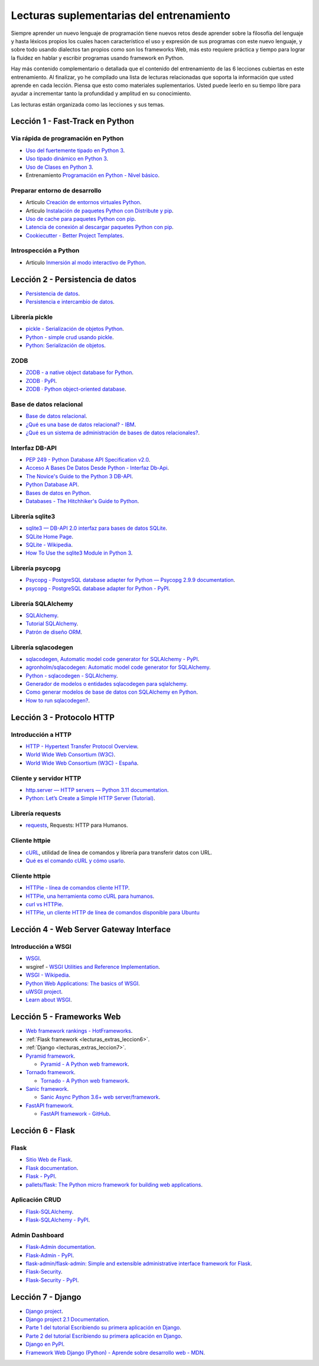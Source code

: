 .. -*- coding: utf-8 -*-


.. _lecturas_extras_entrenamiento:

Lecturas suplementarias del entrenamiento
=========================================

Siempre aprender un nuevo lenguaje de programación tiene nuevos retos desde aprender
sobre la filosofía del lenguaje y hasta léxicos propios los cuales hacen característico
el uso y expresión de sus programas con este nuevo lenguaje, y sobre todo usando
dialectos tan propios como son los frameworks Web, más esto requiere práctica y tiempo
para lograr la fluidez en hablar y escribir programas usando framework en Python.

Hay más contenido complementario o detallada que el contenido del entrenamiento de las
6 lecciones cubiertas en este entrenamiento. Al finalizar, yo he compilado una lista
de lecturas relacionadas que soporta la información que usted aprende en cada lección.
Piensa que esto como materiales suplementarios. Usted puede leerlo en su tiempo libre
para ayudar a incrementar tanto la profundidad y amplitud en su conocimiento.

Las lecturas están organizada como las lecciones y sus temas.


.. _lecturas_extras_leccion1:

Lección 1 - Fast-Track en Python
--------------------------------


Vía rápida de programación en Python
^^^^^^^^^^^^^^^^^^^^^^^^^^^^^^^^^^^^

- `Uso del fuertemente tipado en Python 3 <https://gist.github.com/macagua/38a87e11b2bda5dcad8f0d39aad00b0f>`_.

- `Uso tipado dinámico en Python 3 <https://gist.github.com/macagua/637116aec6892fa911c6522ada09c497>`_.

- `Uso de Clases en Python 3 <https://gist.github.com/macagua/c3b8141f5eaf44b891d536861d42bf7f>`_.

- Entrenamiento `Programación en Python - Nivel básico <https://entrenamiento-python-basico.readthedocs.io/es/latest/>`_.


Preparar entorno de desarrollo
^^^^^^^^^^^^^^^^^^^^^^^^^^^^^^

- Articulo `Creación de entornos virtuales Python <https://lcaballero.wordpress.com/2012/10/22/creacion-de-entornos-virtuales-python/>`_.

- Articulo `Instalación de paquetes Python con Distribute y pip <https://lcaballero.wordpress.com/2013/03/20/instalacion-de-paquetes-python-con-distribute-y-pip/>`_.

- `Uso de cache para paquetes Python con pip <https://gist.github.com/macagua/a365ef25212e151e79bee213197ed0fb>`_.

- `Latencia de conexión al descargar paquetes Python con pip <https://gist.github.com/macagua/e5078c1ce8e005a6790c25e916f72e1b>`_.

- `Cookiecutter - Better Project Templates <https://cookiecutter.readthedocs.io/en/latest/>`_.


Introspección a Python
^^^^^^^^^^^^^^^^^^^^^^

- Articulo `Inmersión al modo interactivo de Python <https://lcaballero.wordpress.com/2012/07/01/inmersion-al-modo-interactivo-de-python/>`_.


.. _lecturas_extras_leccion2:

Lección 2 - Persistencia de datos
---------------------------------

- `Persistencia de datos <https://docs.python.org/es/3.11/library/persistence.html>`_.

- `Persistencia e intercambio de datos <https://rico-schmidt.name/pymotw-3/persistence.html>`_.


Librería pickle
^^^^^^^^^^^^^^^

- `pickle - Serialización de objetos Python <https://docs.python.org/es/3.11/library/pickle.html>`_.

- `Python - simple crud usando pickle <https://www.lawebdelprogramador.com/foros/Python/1556555-simple-crud-usando-pickle.html>`_.

- `Python: Serialización de objetos <http://mundogeek.net/archivos/2008/05/20/python-serializacion-de-objetos/>`_.


ZODB
^^^^^^^^^^^^^^^

- `ZODB - a native object database for Python <https://zodb.org/en/latest/>`_.

- `ZODB · PyPI <https://pypi.org/project/ZODB/>`_.

- `ZODB · Python object-oriented database <https://github.com/zopefoundation/ZODB>`_.


Base de datos relacional
^^^^^^^^^^^^^^^^^^^^^^^^

- `Base de datos relacional <https://es.wikipedia.org/wiki/Base_de_datos_relacional>`_.

- `¿Qué es una base de datos relacional? - IBM <https://www.ibm.com/mx-es/topics/relational-databases>`_.

- `¿Qué es un sistema de administración de bases de datos relacionales? <https://azure.microsoft.com/es-es/resources/cloud-computing-dictionary/what-is-a-relational-database>`_.


Interfaz DB-API
^^^^^^^^^^^^^^^

- `PEP 249 - Python Database API Specification v2.0 <https://peps.python.org/pep-0249/>`_.

- `Acceso A Bases De Datos Desde Python - Interfaz Db-Api <https://wiki.python.org.ar/dbapi/>`_.

- `The Novice's Guide to the Python 3 DB-API <https://philvarner.github.io/pages/novice-python3-db-api.html>`_.

- `Python Database API <https://medium.com/@er.26yashiagarwal/python-database-api-beb8e61109cf>`_.

- `Bases de datos en Python <http://mundogeek.net/archivos/2008/06/25/bases-de-datos-en-python/>`_.

- `Databases - The Hitchhiker's Guide to Python <https://docs.python-guide.org/scenarios/db/>`_.


Librería sqlite3
^^^^^^^^^^^^^^^^

- `sqlite3 — DB-API 2.0 interfaz para bases de datos SQLite <https://docs.python.org/es/3.11/library/sqlite3.html>`_.

- `SQLite Home Page <https://www.sqlite.org/index.html>`_.

- `SQLite - Wikipedia <https://es.wikipedia.org/wiki/SQLite>`_.

- `How To Use the sqlite3 Module in Python 3 <https://www.digitalocean.com/community/tutorials/how-to-use-the-sqlite3-module-in-python-3>`_.


Librería psycopg
^^^^^^^^^^^^^^^^

- `Psycopg - PostgreSQL database adapter for Python — Psycopg 2.9.9 documentation <https://www.psycopg.org/docs/index.html>`_.

- `psycopg - PostgreSQL database adapter for Python - PyPI <https://pypi.org/project/psycopg/>`_.


Librería SQLAlchemy
^^^^^^^^^^^^^^^^^^^

- `SQLAlchemy <https://www.sqlalchemy.org/>`_.

- `Tutorial SQLAlchemy <https://docs.sqlalchemy.org/en/20/orm/tutorial.html>`_.

- `Patrón de diseño ORM <https://es.wikipedia.org/wiki/Mapeo_objeto-relacional>`_.


Librería sqlacodegen
^^^^^^^^^^^^^^^^^^^^

- `sqlacodegen,  Automatic model code generator for SQLAlchemy - PyPI <https://pypi.org/project/sqlacodegen/>`_.

- `agronholm/sqlacodegen: Automatic model code generator for SQLAlchemy <https://github.com/agronholm/sqlacodegen>`_.

- `Python - sqlacodegen - SQLAlchemy <https://fausto.app/notes/python-sqlacodegen>`_.

- `Generador de modelos o entidades sqlacodegen para sqlalchemy <https://eduardoaf.com/blog/python/generador-de-modelos-o-entidades-sqlacodegen-para-sqlalchemy-66>`_.

- `Como generar modelos de base de datos con SQLAlchemy en Python <https://raulfranco.es/como-generar-modelos-de-base-de-datos-con-sqlalchemy-en-python/>`_.

- `How to run sqlacodegen? <https://stackoverflow.com/questions/28788186/how-to-run-sqlacodegen>`_.


.. _lecturas_extras_leccion3:


Lección 3 - Protocolo HTTP
--------------------------

Introducción a HTTP
^^^^^^^^^^^^^^^^^^^

- `HTTP - Hypertext Transfer Protocol Overview <https://www.w3.org/Protocols/>`_.

- `World Wide Web Consortium (W3C) <https://www.w3.org/>`_.

- `World Wide Web Consortium (W3C) - España <https://chapters.w3.org/hispano/>`_.


Cliente y servidor HTTP
^^^^^^^^^^^^^^^^^^^^^^^

- `http.server — HTTP servers — Python 3.11 documentation <https://docs.python.org/3.11/library/http.server.html>`_.

- `Python: Let’s Create a Simple HTTP Server (Tutorial) <https://www.afternerd.com/blog/python-http-server/>`_.


Librería requests
^^^^^^^^^^^^^^^^^

- `requests <https://requests.readthedocs.io/en/latest/>`_, Requests: HTTP para Humanos.


Cliente httpie
^^^^^^^^^^^^^^

- `cURL <https://curl.se/>`_, utilidad de línea de comandos y librería para transferir datos con URL.

- `Qué es el comando cURL y cómo usarlo <https://blog.hubspot.es/website/comando-curl>`_.


Cliente httpie
^^^^^^^^^^^^^^


- `HTTPie - línea de comandos cliente HTTP <https://httpie.io/>`_.

- `HTTPie, una herramienta como cURL para humanos <https://unpocodejava.com/2016/07/14/httpie-una-herramienta-curl-like-para-humanos/>`_.

- `curl vs HTTPie <https://daniel.haxx.se/docs/curl-vs-httpie.html>`_.

- `HTTPie, un cliente HTTP de línea de comandos disponible para Ubuntu <https://ubunlog.com/httpie-un-cliente-http-de-linea-de-comandos-disponible-para-ubuntu/>`_


.. _lecturas_extras_leccion4:


Lección 4 - Web Server Gateway Interface
----------------------------------------

Introducción a WSGI
^^^^^^^^^^^^^^^^^^^

- `WSGI <https://wsgi.readthedocs.io/en/latest/>`_.

- wsgiref - `WSGI Utilities and Reference Implementation <https://docs.python.org/3.11/library/wsgiref.html>`_.

- `WSGI - Wikipedia <https://es.wikipedia.org/wiki/WSGI>`_.

- `Python Web Applications: The basics of WSGI <https://www.sitepoint.com/python-web-applications-the-basics-of-wsgi/>`_.

- `uWSGI project <https://uwsgi-docs.readthedocs.io/en/latest/>`_.

- `Learn about WSGI <https://wsgi.readthedocs.io/en/latest/learn.html>`_.

..
  - `WSGI: The Server-Application Interface for Python <https://www.toptal.com/python/pythons-wsgi-server-application-interface>`_.


.. _lecturas_extras_leccion5:


Lección 5 - Frameworks Web
--------------------------

- `Web framework rankings - HotFrameworks <https://hotframeworks.com/>`_.

- :ref:`Flask framework <lecturas_extras_leccion6>`.

- :ref:`Django <lecturas_extras_leccion7>`.

- `Pyramid framework <https://trypyramid.com/>`_.

  - `Pyramid - A Python web framework <https://github.com/Pylons/pyramid>`_.

- `Tornado framework <https://www.tornadoweb.org/en/stable/>`_.

  - `Tornado - A Python web framework <https://github.com/tornadoweb/tornado>`_.

- `Sanic framework <https://sanic.dev/en/>`_.

  - `Sanic Async Python 3.6+ web server/framework <https://github.com/sanic-org/sanic>`_.

- `FastAPI framework <https://fastapi.tiangolo.com/>`_.

  - `FastAPI framework - GitHub <https://github.com/fastapi/fastapi>`_.

.. _lecturas_extras_leccion6:


Lección 6 - Flask
-----------------

Flask
^^^^^

- `Sitio Web de Flask <https://flask.palletsprojects.com/en/stable/>`_.

- `Flask documentation <https://flask.palletsprojects.com/en/stable/>`_.

- `Flask - PyPI <https://pypi.org/project/Flask>`_.

- `pallets/flask: The Python micro framework for building web applications <https://github.com/pallets/flask>`_.


Aplicación CRUD
^^^^^^^^^^^^^^^

- `Flask-SQLAlchemy <https://flask-sqlalchemy.palletsprojects.com/en/stable/>`_.

- `Flask-SQLAlchemy - PyPI <https://pypi.org/project/Flask-SQLAlchemy/>`_.


Admin Dashboard
^^^^^^^^^^^^^^^

- `Flask-Admin documentation <https://flask-admin.readthedocs.io/en/latest/>`_.

- `Flask-Admin - PyPI <https://pypi.org/project/Flask-Admin/>`_.

- `flask-admin/flask-admin: Simple and extensible administrative interface framework for Flask <https://github.com/pallets-eco/flask-admin>`_.

- `Flask-Security <https://flask-security.readthedocs.io/en/stable/>`_.

- `Flask-Security - PyPI <https://pypi.org/project/Flask-Security/>`_.


.. _lecturas_extras_leccion7:


Lección 7 - Django
------------------

- `Django project <https://www.djangoproject.com/>`_.

- `Django project 2.1 Documentation <https://docs.djangoproject.com/es/5.1/>`_.

- `Parte 1 del tutorial Escribiendo su primera aplicación en Django <https://docs.djangoproject.com/es/5.1/intro/tutorial01/>`_.

- `Parte 2 del tutorial Escribiendo su primera aplicación en Django <https://docs.djangoproject.com/es/5.1/intro/tutorial02/>`_.

- `Django en PyPI <https://pypi.org/project/Django>`_.

- `Framework Web Django (Python) - Aprende sobre desarrollo web - MDN <https://developer.mozilla.org/es/docs/Learn_web_development/Extensions/Server-side/Django>`_.

